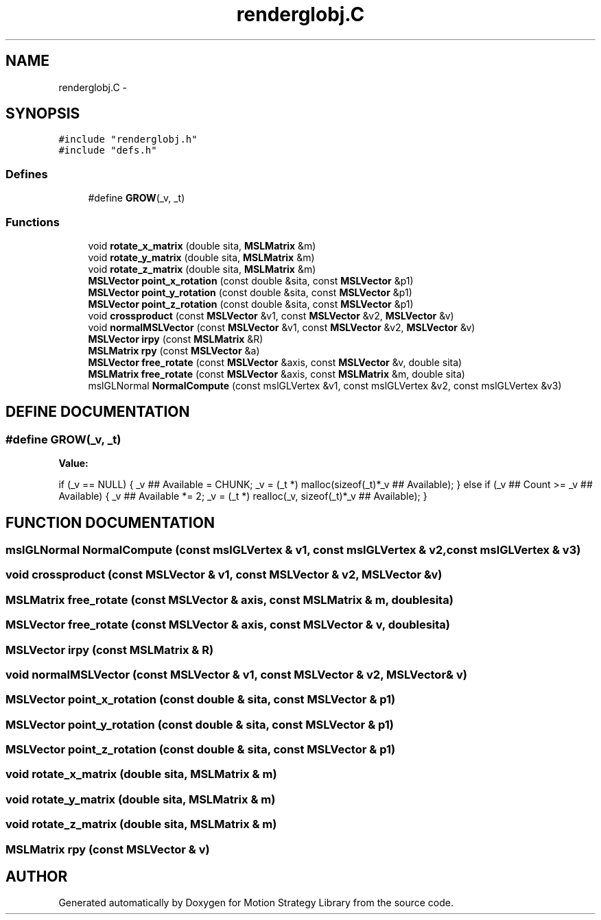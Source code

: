 .TH "renderglobj.C" 3 "8 Nov 2001" "Motion Strategy Library" \" -*- nroff -*-
.ad l
.nh
.SH NAME
renderglobj.C \- 
.SH SYNOPSIS
.br
.PP
\fC#include "renderglobj.h"\fR
.br
\fC#include "defs.h"\fR
.br

.SS Defines

.in +1c
.ti -1c
.RI "#define \fBGROW\fR(_v, _t)"
.br
.in -1c
.SS Functions

.in +1c
.ti -1c
.RI "void \fBrotate_x_matrix\fR (double sita, \fBMSLMatrix\fR &m)"
.br
.ti -1c
.RI "void \fBrotate_y_matrix\fR (double sita, \fBMSLMatrix\fR &m)"
.br
.ti -1c
.RI "void \fBrotate_z_matrix\fR (double sita, \fBMSLMatrix\fR &m)"
.br
.ti -1c
.RI "\fBMSLVector\fR \fBpoint_x_rotation\fR (const double &sita, const \fBMSLVector\fR &p1)"
.br
.ti -1c
.RI "\fBMSLVector\fR \fBpoint_y_rotation\fR (const double &sita, const \fBMSLVector\fR &p1)"
.br
.ti -1c
.RI "\fBMSLVector\fR \fBpoint_z_rotation\fR (const double &sita, const \fBMSLVector\fR &p1)"
.br
.ti -1c
.RI "void \fBcrossproduct\fR (const \fBMSLVector\fR &v1, const \fBMSLVector\fR &v2, \fBMSLVector\fR &v)"
.br
.ti -1c
.RI "void \fBnormalMSLVector\fR (const \fBMSLVector\fR &v1, const \fBMSLVector\fR &v2, \fBMSLVector\fR &v)"
.br
.ti -1c
.RI "\fBMSLVector\fR \fBirpy\fR (const \fBMSLMatrix\fR &R)"
.br
.ti -1c
.RI "\fBMSLMatrix\fR \fBrpy\fR (const \fBMSLVector\fR &a)"
.br
.ti -1c
.RI "\fBMSLVector\fR \fBfree_rotate\fR (const \fBMSLVector\fR &axis, const \fBMSLVector\fR &v, double sita)"
.br
.ti -1c
.RI "\fBMSLMatrix\fR \fBfree_rotate\fR (const \fBMSLVector\fR &axis, const \fBMSLMatrix\fR &m, double sita)"
.br
.ti -1c
.RI "mslGLNormal \fBNormalCompute\fR (const mslGLVertex &v1, const mslGLVertex &v2, const mslGLVertex &v3)"
.br
.in -1c
.SH DEFINE DOCUMENTATION
.PP 
.SS #define GROW(_v, _t)
.PP
\fBValue:\fR
.PP
.nf
    if (_v == NULL) \
    { \
        _v ## Available = CHUNK; \
        _v = (_t *) malloc(sizeof(_t)*_v ## Available); \
    } \
    else \
    if (_v ## Count >= _v ## Available) \
    { \
        _v ## Available *= 2; \
        _v = (_t *) realloc(_v, sizeof(_t)*_v ## Available); \
    }
.fi
.SH FUNCTION DOCUMENTATION
.PP 
.SS mslGLNormal NormalCompute (const mslGLVertex & v1, const mslGLVertex & v2, const mslGLVertex & v3)
.PP
.SS void crossproduct (const \fBMSLVector\fR & v1, const \fBMSLVector\fR & v2, \fBMSLVector\fR & v)
.PP
.SS \fBMSLMatrix\fR free_rotate (const \fBMSLVector\fR & axis, const \fBMSLMatrix\fR & m, double sita)
.PP
.SS \fBMSLVector\fR free_rotate (const \fBMSLVector\fR & axis, const \fBMSLVector\fR & v, double sita)
.PP
.SS \fBMSLVector\fR irpy (const \fBMSLMatrix\fR & R)
.PP
.SS void normalMSLVector (const \fBMSLVector\fR & v1, const \fBMSLVector\fR & v2, \fBMSLVector\fR & v)
.PP
.SS \fBMSLVector\fR point_x_rotation (const double & sita, const \fBMSLVector\fR & p1)
.PP
.SS \fBMSLVector\fR point_y_rotation (const double & sita, const \fBMSLVector\fR & p1)
.PP
.SS \fBMSLVector\fR point_z_rotation (const double & sita, const \fBMSLVector\fR & p1)
.PP
.SS void rotate_x_matrix (double sita, \fBMSLMatrix\fR & m)
.PP
.SS void rotate_y_matrix (double sita, \fBMSLMatrix\fR & m)
.PP
.SS void rotate_z_matrix (double sita, \fBMSLMatrix\fR & m)
.PP
.SS \fBMSLMatrix\fR rpy (const \fBMSLVector\fR & v)
.PP
.SH AUTHOR
.PP 
Generated automatically by Doxygen for Motion Strategy Library from the source code.